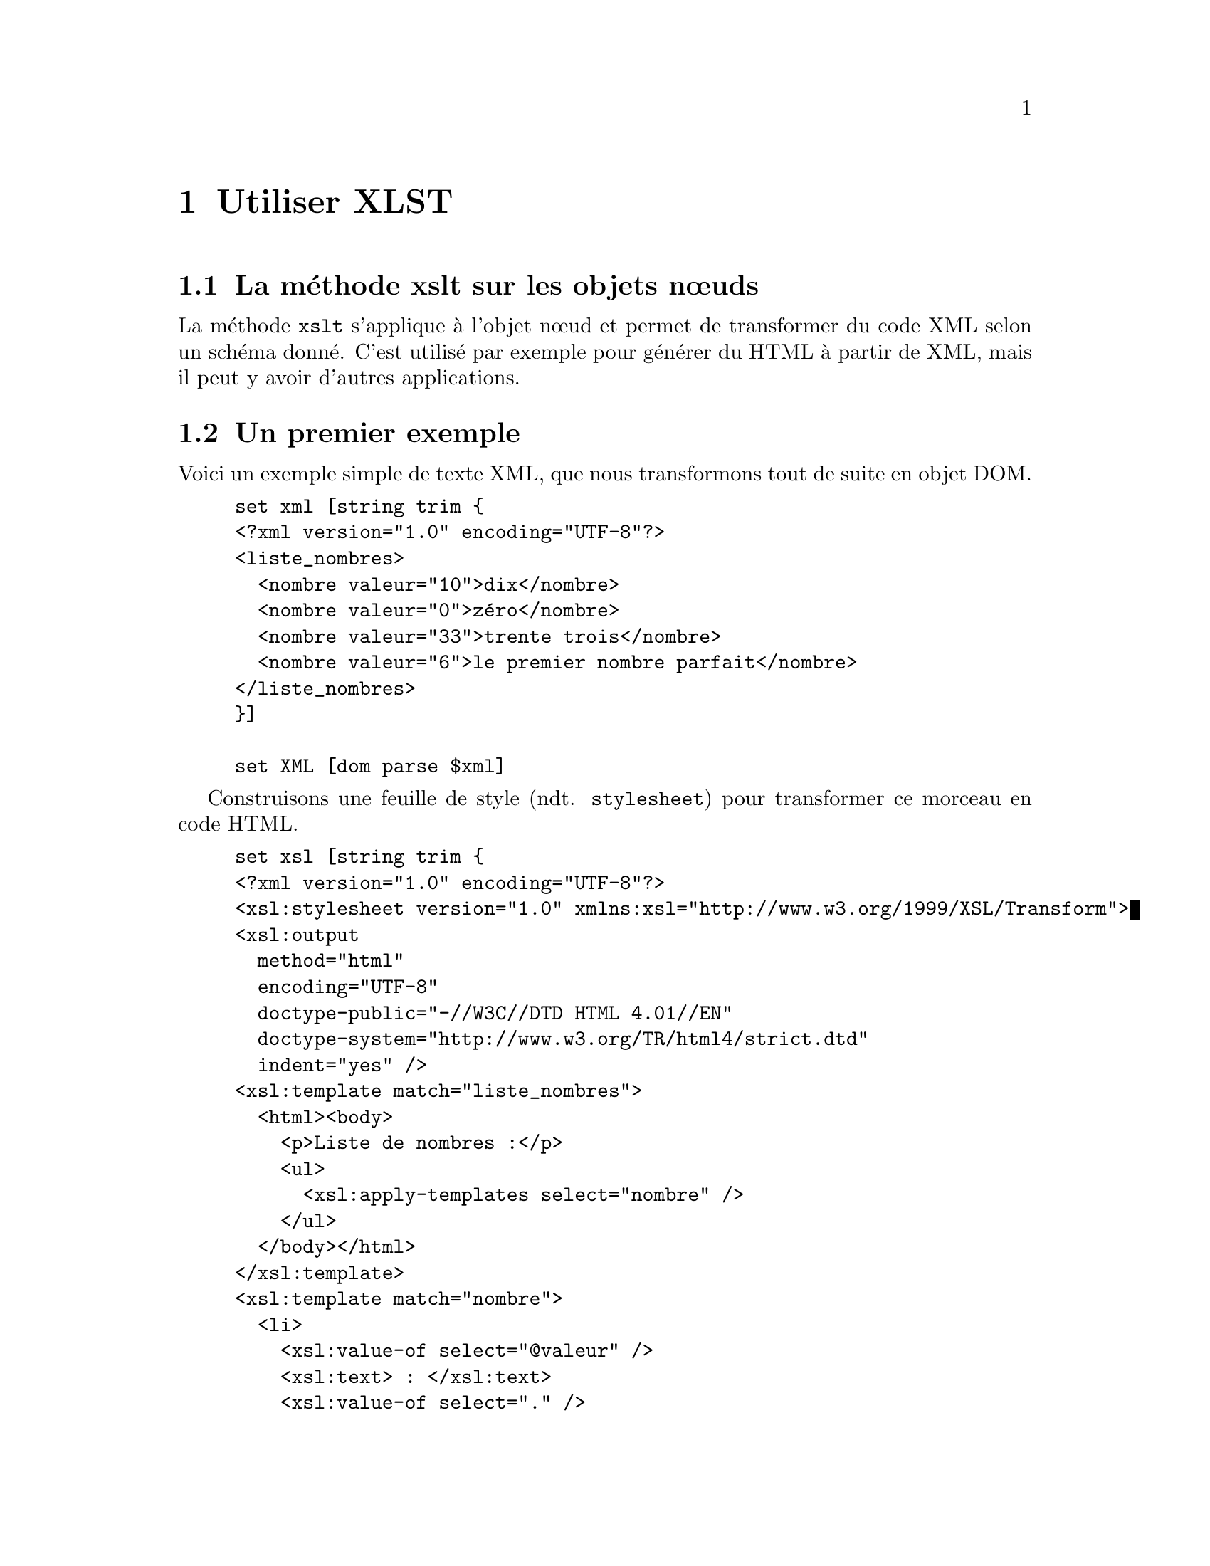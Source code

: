 @c -*- coding: utf-8-unix; mode: texinfo; mode: auto-fill; ispell-local-dictionary: "fr_FR" -*-
@c typographie française :    «   » … ’

@c On vérifie les dictionnaires diponibles avec la commande : hunspell -D


@c https://www.w3schools.com/xml/xsl_transformation.asp
@c http://blog.jdlh.com/en/2021/03/31/change-xml-attributes-xslt/
@c http://exslt.org/
@c https://www.cours-gratuit.com/cours-xsl/tutoriel-de-xslt-en-pdf/download
@c https://analyse-innovation-solution.fr/publication/fr/xslt/tutoriel-xslt-bases
@c https://haypo.developpez.com/tutoriel/xml/xslt/
@c https://www.w3schools.com/XML/xsl_elementref.asp



@node Utiliser XLST
@chapter Utiliser XLST


@node La méthode xslt sur les objets nœuds
@section La méthode xslt sur les objets nœuds

La méthode @code{xslt} s'applique à l'objet nœud et permet de
transformer du code XML selon un schéma donné. C'est utilisé par exemple
pour générer du HTML à partir de XML, mais il peut y avoir d'autres
applications.

@c Une transformation XSLT nécessite néanmoins une connaissance du fichier
@c XML attendu. Elle doit connaître son contenu, car en gros, elle se
@c contente de placer chacun des éléments identifiés à des positions
@c précises dans un nouveau texte donné en modèle. 


@section Un premier exemple

Voici un exemple simple de texte XML, que nous transformons tout de
suite en objet DOM.

@example
set xml [string trim @{
<?xml version="1.0" encoding="UTF-8"?>
<liste_nombres>
  <nombre valeur="10">dix</nombre>
  <nombre valeur="0">zéro</nombre>
  <nombre valeur="33">trente trois</nombre>
  <nombre valeur="6">le premier nombre parfait</nombre>
</liste_nombres>
@}]

set XML [dom parse $xml]
@end example


Construisons une feuille de style (ndt. @code{stylesheet}) pour
transformer ce morceau en code HTML.

@c https://haypo.developpez.com/tutoriel/xml/xslt/
@example
set xsl [string trim @{
<?xml version="1.0" encoding="UTF-8"?>
<xsl:stylesheet version="1.0" xmlns:xsl="http://www.w3.org/1999/XSL/Transform">
<xsl:output 
  method="html"
  encoding="UTF-8"
  doctype-public="-//W3C//DTD HTML 4.01//EN"
  doctype-system="http://www.w3.org/TR/html4/strict.dtd"
  indent="yes" />
<xsl:template match="liste_nombres">
  <html><body>
    <p>Liste de nombres :</p>
    <ul>
      <xsl:apply-templates select="nombre" />
    </ul>
  </body></html>
</xsl:template>
<xsl:template match="nombre">
  <li>
    <xsl:value-of select="@@valeur" />
    <xsl:text> : </xsl:text>
    <xsl:value-of select="." />
  </li>
</xsl:template>
</xsl:stylesheet>
@}]

set XSL [dom parse $xsl]
@end example


La transformation se fait alors de manière simple à partir des deux
objets DOM, l'objet @code{$XML} et l'objet feuille de style
@code{$XSL}.


@example
set RES [$XML xslt $XSL]
@end example

Et on peut observer le résultat en HTML (en utilisant cependant la
méthode @code{asXML} pour un meilleur formattage que @code{asHTML}).

@example
$RES asXML

@result{}
<html>
    <body>
        <p>Liste de nombres :</p>
        <ul>
            <li>10 : dix</li>
            <li>0 : zéro</li>
            <li>33 : trente trois</li>
            <li>6 : le premier nombre parfait</li>
        </ul>
    </body>
</html>

@end example


Les éléments du morceau XML d'origine ont été placés à des positions
indiquées dans le texte modèle.


@node Déclarer une page de style de transformation
@section Déclarer une page de style de transformation

L'élément racine d'une page de style de transformation peut être
@code{<xsl:stylesheet>} ou @code{<xsl:transform>}, qui sont deux
synonymes.

@example
<xsl:stylesheet version="1.0" xmlns:xsl="http://www.w3.org/1999/XSL/Transform">
@end example

ou

@example
<xsl:transform version="1.0" xmlns:xsl="http://www.w3.org/1999/XSL/Transform">
@end example

Cet élément racine déclare l'espace de nom @code{xsl}. L'uri donné est
l'adresse de l'espace de nom officiel. Il faut ajouter la version 1.0.


@node Les élements modèles 
@section Les élements modèles

Les feuilles de style de transformation peuvent contenir un ou plusieurs
groupes de règles, appelés modèle. Un modèle s'applique quand un nœud
spécifié correspond à la recherche.

L'instruction @code{<xsl:template>} sert à construire ces modèles. Un
attribut @code{match} sert à définir à quel élément il faut appliquer la
modèle. La valeur particulière @code{/} sert à définir le document dans
son entier (donc ici la racine).

@example
<xsl:template match="/">
</xsl:template>
@end example


@node Capturer l'information des attributs
@section Capturer l'information des attributs

@c https://haypo.developpez.com/tutoriel/xml/xslt/

Pour capturer la valeur d'un attribut, il faudrait normalement écrire
les règles suivantes.

@example
<xsl:element name="a">
  <xsl:attribute name="href">
    <xsl:value-of select="lien" />
  </xsl:attribute>
  <xsl:value-of select="texte" />
</xsl:element>
@end example

Cette règle définit un élément @code{a} avec un attribut nommé
@code{href} dont la valeur est @code{lien}. Ensuite la valeur texte
comprise dans cet élément @code{a}.

Il existe une autre façon plus courte d'exprimer la même chose en
écrivant la valeur attendue de l'attribut entre accolades. Voici alors
cette règle que nous venons de voir écrite de manière beaucoup plus
simple.

@example
<a href="@{lien@}">
  <xsl:value-of select="texte" />
</a>
@end example


@node Faire une boucle 
@section Faire une boucle

L'instruction @code{<xsl:for-each>} peut être utiliser pour faire une
boucle pendant la transformation.

Par exemple, imaginons que nous ayons une fichier XML contenant une
liste de CD.

@example
<?xml version="1.0" encoding="UTF-8"?>
<catalog>
  <cd>
    <title>Empire Burlesque</title>
    <artist>Bob Dylan</artist>
    <country>USA</country>
    <company>Columbia</company>
    <price>10.90</price>
    <year>1985</year>
  </cd>
.
.
</catalog> 
@end example

On peut alors exprimer le traitement de chaque branche avec une boucle.

@example
<?xml version="1.0" encoding="UTF-8"?>

<xsl:stylesheet version="1.0"
xmlns:xsl="http://www.w3.org/1999/XSL/Transform">

<xsl:template match="/">
  <html>
  <body>
  <h2>My CD Collection</h2>
  <table border="1">
    <tr bgcolor="#9acd32">
      <th>Title</th>
      <th>Artist</th>
    </tr>
    <xsl:for-each select="catalog/cd">
    <tr>
      <td><xsl:value-of select="title"/></td>
      <td><xsl:value-of select="artist"/></td>
    </tr>
    </xsl:for-each>
  </table>
  </body>
  </html>
</xsl:template>

</xsl:stylesheet> 
@end example

On peut mettre une référence à cette feuille se style de transformation
dans le fichier XML, ce qui permet aux navigateurs compatibles avec XSLT
de directement traiter le fichier XML pour l'afficher directement. Nous
mettons cet appel ici en deuxième ligne.

@example
<?xml version="1.0" encoding="UTF-8"?>
<?xml-stylesheet type="text/xsl" href="cdcatalog.xsl"?>
<catalog>
  <cd>
    <title>Empire Burlesque</title>
    <artist>Bob Dylan</artist>
    <country>USA</country>
    <company>Columbia</company>
    <price>10.90</price>
    <year>1985</year>
  </cd>
.
.
</catalog> 
@end example


@node Filtrer la sortie
@section Filtrer la sortie

On peut aussi filtrer le résultat d'une boucle avec les opérateurs
suivants.

@multitable @columnfractions .3 .7
@item = 
@tab égalité
@item !=
@tab inégalité
@item &lt;
@tab inférieur à
@item &gt;
@tab supérieur à
@end multitable

Pour sélectionner un titre dans la boucle que nous faite.

@example
<?xml version="1.0" encoding="UTF-8"?>
<xsl:stylesheet version="1.0"
xmlns:xsl="http://www.w3.org/1999/XSL/Transform">

<xsl:template match="/">
  <html>
  <body>
  <h2>My CD Collection</h2>
  <table border="1">
    <tr bgcolor="#9acd32">
      <th>Title</th>
      <th>Artist</th>
    </tr>
    <xsl:for-each select="catalog/cd[artist='Bob Dylan']">
    <tr>
      <td><xsl:value-of select="title"/></td>
      <td><xsl:value-of select="artist"/></td>
    </tr>
    </xsl:for-each>
  </table>
  </body>
  </html>
</xsl:template>

</xsl:stylesheet> 
@end example


@node Classer les résultats
@section Classer les résultats

L'instruction @code{<xsl:sort>} permet de classer les résultats d'une
recherche.

Par exemple pour classer les résultats par artiste.

@example
<?xml version="1.0" encoding="UTF-8"?>
<xsl:stylesheet version="1.0"
xmlns:xsl="http://www.w3.org/1999/XSL/Transform">

<xsl:template match="/">
  <html>
  <body>
  <h2>My CD Collection</h2>
  <table border="1">
    <tr bgcolor="#9acd32">
      <th>Title</th>
      <th>Artist</th>
    </tr>
    <xsl:for-each select="catalog/cd">
      <xsl:sort select="artist"/>
      <tr>
        <td><xsl:value-of select="title"/></td>
        <td><xsl:value-of select="artist"/></td>
      </tr>
    </xsl:for-each>
  </table>
  </body>
  </html>
</xsl:template>

</xsl:stylesheet> 
@end example


@node Donner une condition
@section Donner une condition

L'instruction @code{<xsl:if>} permet d'introduire des tests dans les
boucles.

@example
<xsl:if test="expression">
  ...some output if the expression is true...
</xsl:if> 
@end example

Voici cet exemple intégré dans une feuille de style.

@example
<?xml version="1.0" encoding="UTF-8"?>
<xsl:stylesheet version="1.0"
xmlns:xsl="http://www.w3.org/1999/XSL/Transform">

<xsl:template match="/">
  <html>
  <body>
  <h2>My CD Collection</h2>
  <table border="1">
    <tr bgcolor="#9acd32">
      <th>Title</th>
      <th>Artist</th>
      <th>Price</th>
    </tr>
    <xsl:for-each select="catalog/cd">
      <xsl:if test="price &gt; 10">
        <tr>
          <td><xsl:value-of select="title"/></td>
          <td><xsl:value-of select="artist"/></td>
          <td><xsl:value-of select="price"/></td>
        </tr>
      </xsl:if>
    </xsl:for-each>
  </table>
  </body>
  </html>
</xsl:template>

</xsl:stylesheet>
@end example


@node Choisir un élément
@section Choisir un élément

L'instruction @code{<xsl:choose>} s'utilise avec @code{<xsl:when>} et
@code{<xsl:otherwise>} pour exprimer des choix multiples.

@example
xsl:choose>
  <xsl:when test="expression">
    ... some output ...
  </xsl:when>
  <xsl:otherwise>
    ... some output ....
  </xsl:otherwise>
</xsl:choose>
@end example

et insérer dans la feuille de style

@example
<?xml version="1.0" encoding="UTF-8"?>
<xsl:stylesheet version="1.0"
xmlns:xsl="http://www.w3.org/1999/XSL/Transform">

<xsl:template match="/">
  <html>
  <body>
  <h2>My CD Collection</h2>
  <table border="1">
    <tr bgcolor="#9acd32">
      <th>Title</th>
      <th>Artist</th>
    </tr>
    <xsl:for-each select="catalog/cd">
    <tr>
      <td><xsl:value-of select="title"/></td>
      <xsl:choose>
        <xsl:when test="price &gt; 10">
          <td bgcolor="#ff00ff">
          <xsl:value-of select="artist"/></td>
        </xsl:when>
        <xsl:otherwise>
          <td><xsl:value-of select="artist"/></td>
        </xsl:otherwise>
      </xsl:choose>
    </tr>
 
   </xsl:for-each>
  </table>
  </body>
  </html>
</xsl:template>

</xsl:stylesheet>
@end example

un autre exemple

@example
<?xml version="1.0" encoding="UTF-8"?>
<xsl:stylesheet version="1.0"
xmlns:xsl="http://www.w3.org/1999/XSL/Transform">

<xsl:template match="/">
  <html>
  <body>
  <h2>My CD Collection</h2>
  <table border="1">
    <tr bgcolor="#9acd32">
      <th>Title</th>
      <th>Artist</th>
    </tr>
    <xsl:for-each select="catalog/cd">
    <tr>
      <td><xsl:value-of select="title"/></td>
      <xsl:choose>
        <xsl:when test="price &gt; 10">
          <td bgcolor="#ff00ff">
          <xsl:value-of select="artist"/></td>
        </xsl:when>
        <xsl:when test="price &gt; 9">
          <td bgcolor="#cccccc">
          <xsl:value-of select="artist"/></td>
        </xsl:when>
        <xsl:otherwise>
          <td><xsl:value-of select="artist"/></td>
        </xsl:otherwise>
      </xsl:choose>
    </tr>
    </xsl:for-each>
  </table>
  </body>
 
</html>
</xsl:template>

</xsl:stylesheet>
@end example



@node Appliquer un modèle
@section Appliquer un modèle

L'instruction @code{<xsl:apply-template>} applique un modèle à l'élément
courant ou ses enfants.

@example
<?xml version="1.0" encoding="UTF-8"?>
<xsl:stylesheet version="1.0" xmlns:xsl="http://www.w3.org/1999/XSL/Transform">

<xsl:template match="/">
  <html>
  <body>
  <h2>My CD Collection</h2>
  <xsl:apply-templates/>
  </body>
  </html>
</xsl:template>

<xsl:template match="cd">
  <p>
  <xsl:apply-templates select="title"/>
  <xsl:apply-templates select="artist"/>
  </p>
</xsl:template>

<xsl:template match="title">
  Title: <span style="color:#ff0000">
  <xsl:value-of select="."/></span>
  <br />
</xsl:template>

<xsl:template match="artist">
  Artist: <span style="color:#00ff00">
  <xsl:value-of select="."/></span>
  <br />
</xsl:template>

</xsl:stylesheet> 
@end example


@section Les éléments XSLT

@c source: https://docs.microsoft.com/fr-fr/previous-versions/dotnet/netframework-2.0/ms256058(v=vs.80)

Voici une table donnant les éléments XSLT possibles

@multitable @columnfractions .25 .65
@item xsl:apply-imports
@tab Invoque une règle de modèle remplacée.

@item xsl:apply-templates
@tab Demande au processeur XSLT de rechercher le modèle approprié à appliquer selon le type et le contexte de chaque nœud sélectionné.

@item xsl:attribute
@tab Crée un nœud d'attribut et le joint à un élément de sortie.

@item xsl:attribute-set
@tab Définit un ensemble nommé d'attributs.

@item xsl:call-template
@tab Invoque un modèle par son nom.

@item xsl:choose
@tab Fournit un test conditionnel multiple en combinaison avec les éléments <xsl:otherwise> et <xsl:when>.

@item xsl:comment
@tab Génère un commentaire dans la sortie.

@item xsl:copy
@item Copie le nœud actuel de la source vers la sortie.

@item xsl:copy-of
@tab Insère des sous-arborescences er des fragments de l'arborescence résultat dans l'arborescence résultat.

@item xsl:decimal-format
@item Déclare un format décimal qui contrôle l'interprétation d'un modèle de format utilisé par la fonction format-number.

@item xsl:element
@item Crée dans la sortie un élément avec le nom spécifié.

@item xsl:fallback
@tab Appelle un contenu de modèle pouvant fournir un substitut raisonnable au comportement du nouvel élément lorsqu'il est rencontré.

@item xsl:for-each
@tab Applique un modèle de manière répétée, l'appliquant tour à tour à chaque nœud d'une collection.

@item xsl:if
@tab Permet des fragments de modèles conditionnels simples.

@item xsl:import
@tab Importe un autre fichier XSLT.

@item xsl:include
@tab Inclut un autre fichier XSLT.

@item xsl:key
@tab Déclare une clé nommée à utiliser avec la fonction key() dans les expressions XPath (XML Path Language).

@item xsl:message
@tab Envoie un message texte au tampon des messages ou à une boîte de dialogue de message.

@item xsl:namespace-alias
@tab Remplace le préfixe associé à un espace de noms donné par un autre préfixe.

@item xsl:number
@tab Insère un nombre formaté dans l'arborescence résultat.

@item xsl:otherwise
@tab Fournit un test conditionnel multiple en combinaison avec les éléments <xsl:choose> et <xsl:when>.

@item xsl:output
@tab Spécifie les options à utiliser dans la sérialisation de l'arborescence résultat.

@item xsl:param
@tab Déclare un paramètre nommé à utiliser dans un élément <xsl:stylesheet> ou <xsl:template>. Permet de spécifier une valeur par défaut.

@item xsl:preserve-space
@tab Conserve les espaces blancs dans un document.

@item xsl:processing-instruction
@tab Génère une instruction de traitement dans la sortie.

@item msxsl:script*
@tab Définit des variables et fonctions globales pour les extensions de script.

@item xsl:sort
@tab Spécifie les critères de tri pour les listes de nœuds sélectionnées par <xsl:for-each> ou <xsl:apply-templates>.

@item xsl:strip-space
@tab Élimine les espaces blancs d'un document.

@item xsl:stylesheet
@tab Spécifie l'élément de document d'un fichier XSLT. L'élément de document contient tous les autres éléments XSLT.

@item xsl:template
@tab Définit un modèle réutilisable pour générer la sortie désirée pour des nœuds d'un type et d'un contexte particuliers.

@item xsl:text
@tab Génère du texte dans la sortie.

@item xsl:transform
@tab Exerce la même fonction que <xsl:stylesheet>.

@item xsl:value-of
@tab Insère la valeur du nœud sélectionné sous la forme de texte.

@item xsl:variable
@tab Spécifie une valeur liée dans une expression.

@item xsl:when
@tab Fournit un test conditionnel multiple en combinaison avec les éléments <xsl:choose> et <xsl:otherwise>.

@item xsl:with-param	
@tab Transmet un paramètre à un modèle.

@end multitable


@section Les fonctions XSLT

@c source : https://docs.microsoft.com/fr-fr/previous-versions/dotnet/netframework-2.0/ms256046(v=vs.80)

Les fonctions XLST sont utilisées dans les expressions XPath d'une
feuille de style XSLT pour accéder au nœud actuel (current()), fusionner
différents fichiers de données XML (document()), maintenir la
compatibilité des versions (element-available() ou
function-available()), formater des nombres (format-number()) ou
vérifier les propriétés du système. Le tableau suivant donne une liste
complète des fonctions XSLT spécifiées dans le standard W3C et
implémentées dans MSXML (Microsoft XML Core Services) versions 4.0 et
supérieures.

Notez que ces fonctions ne peuvent être appelées que depuis le
processeur XSLT. Elles ne peuvent donc pas être appelées depuis la
méthode selectNodes du DOM (Document Object Model). Elles diffèrent
ainsi des fonctions XPath, qui peuvent être spécifiées dans l'argument
de la méthode selectNodes.

Fonctions XSLT

@multitable @columnfractions .25 .65
@item current
@tab Retourne une collection de nœuds ayant le nœud actuel pour seul membre.

@item document
@tab Offre une façon de récupérer d'autres ressources XML depuis la feuille de style XSLT au-delà des données initiales fournies par le flux d'entrée.

@item element-available
@tab Retourne true si et seulement si le nom développé est le nom d'une instruction.

@item format-number
@tab Convertit le premier argument en une chaîne en utilisant la chaîne de modèle de format spécifiée par le second argument.

@item function-available
@tab Retourne Vrai si la fonction se trouve dans la bibliothèque de fonctions.

@item generate-id
@tab Retourne une chaîne qui identifie de manière unique le nœud dans l'argument node-set qui apparaît en premier dans l'ordre du document.

@item key
@tab Récupère les éléments précédemment marqués d'une instruction <xsl:key>.

@item node-set
@tab Convertit une arborescence en une collection de nœuds. Le nœud résultant contient toujours un nœud unique et le nœud racine de l'arborescence.

@item system-property
@tab Retourne un objet représentant la valeur de la propriété système identifiée par le nom.

@item unparsed-entity-uri
@tab Retourne des déclarations d'entités non analysées dans la DTD (document type definition) du document source.
@end multitable


Les exemples suivants sont des tests de nœuds, pas des fonctions

@itemize
@item text()
@item processing-instruction()
@item comment()
@item node()
@end itemize

Pour plus d'informations, voir Tests de nœuds.

